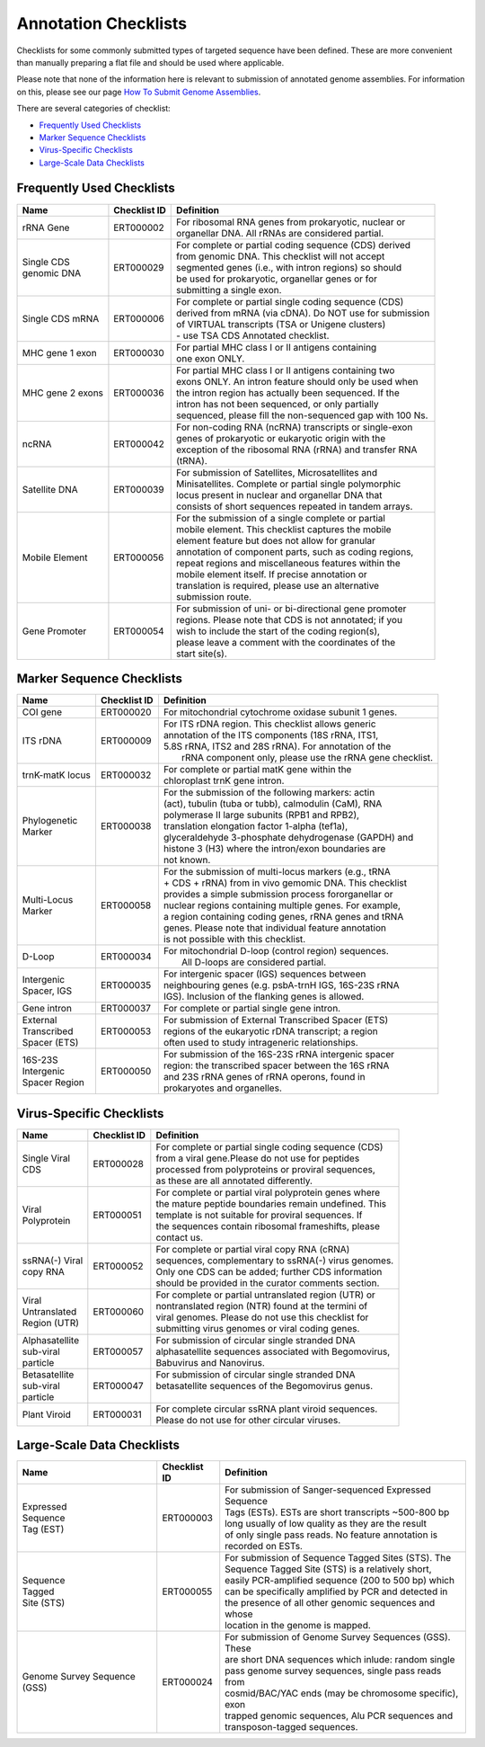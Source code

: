 =====================
Annotation Checklists
=====================

Checklists for some commonly submitted types of targeted sequence have been
defined. These are more convenient than manually preparing a flat file and
should be used where applicable.

Please note that none of the information here is relevant to submission of
annotated genome assemblies. For information on this, please see our page
`How To Submit Genome Assemblies <../../assembly.html>`_.

There are several categories of checklist:

- `Frequently Used Checklists`_
- `Marker Sequence Checklists`_
- `Virus-Specific Checklists`_
- `Large-Scale Data Checklists`_


Frequently Used Checklists
==========================

+------------------------+--------------+------------------------------------------------------------------------------+
| Name                   | Checklist ID | Definition                                                                   |
+========================+==============+==============================================================================+
| rRNA Gene              | ERT000002    | | For ribosomal RNA genes from prokaryotic, nuclear or                       |
|                        |              | | organellar DNA. All rRNAs are considered partial.                          |
+------------------------+--------------+------------------------------------------------------------------------------+
| | Single CDS           | ERT000029    | | For complete or partial coding sequence (CDS) derived                      |
| | genomic DNA          |              | | from genomic DNA. This checklist will not accept                           |
|                        |              | | segmented genes (i.e., with intron regions) so should                      |
|                        |              | | be used for prokaryotic, organellar genes or for                           |
|                        |              | | submitting a single exon.                                                  |
+------------------------+--------------+------------------------------------------------------------------------------+
| Single CDS mRNA        | ERT000006    | | For complete or partial single coding sequence (CDS)                       |
|                        |              | | derived from mRNA (via cDNA). Do NOT use for submission                    |
|                        |              | | of VIRTUAL transcripts (TSA or Unigene clusters)                           |
|                        |              | | - use TSA CDS Annotated checklist.                                         |
+------------------------+--------------+------------------------------------------------------------------------------+
| MHC gene 1 exon        | ERT000030    | | For partial MHC class I or II antigens containing                          |
|                        |              | | one exon ONLY.                                                             |
+------------------------+--------------+------------------------------------------------------------------------------+
| MHC gene 2 exons       | ERT000036    | | For partial MHC class I or II antigens containing two                      |
|                        |              | | exons ONLY. An intron feature should only be used when                     |
|                        |              | | the intron region has actually been sequenced. If the                      |
|                        |              | | intron has not been sequenced, or only partially                           |
|                        |              | | sequenced, please fill the non-sequenced gap with 100 Ns.                  |
+------------------------+--------------+------------------------------------------------------------------------------+
| ncRNA                  | ERT000042    | | For non-coding RNA (ncRNA) transcripts or single-exon                      |
|                        |              | | genes of prokaryotic or eukaryotic origin with the                         |
|                        |              | | exception of the ribosomal RNA (rRNA) and transfer RNA                     |
|                        |              | | (tRNA).                                                                    |
+------------------------+--------------+------------------------------------------------------------------------------+
| Satellite DNA          | ERT000039    | | For submission of Satellites, Microsatellites and                          |
|                        |              | | Minisatellites. Complete or partial single polymorphic                     |
|                        |              | | locus present in nuclear and organellar DNA that                           |
|                        |              | | consists of short sequences repeated in tandem arrays.                     |
+------------------------+--------------+------------------------------------------------------------------------------+
| Mobile Element         | ERT000056    | | For the submission of a single complete or partial                         |
|                        |              | | mobile element. This checklist captures the mobile                         |
|                        |              | | element feature but does not allow for granular                            |
|                        |              | | annotation of component parts, such as coding regions,                     |
|                        |              | | repeat regions and miscellaneous features within the                       |
|                        |              | | mobile element itself. If precise annotation or                            |
|                        |              | | translation is required, please use an alternative                         |
|                        |              | | submission route.                                                          |
+------------------------+--------------+------------------------------------------------------------------------------+
| Gene Promoter          | ERT000054    | | For submission of uni- or bi-directional gene promoter                     |
|                        |              | | regions. Please note that CDS is not annotated; if you                     |
|                        |              | | wish to include the start of the coding region(s),                         |
|                        |              | | please leave a comment with the coordinates of the                         |
|                        |              | | start site(s).                                                             |
+------------------------+--------------+------------------------------------------------------------------------------+


Marker Sequence Checklists
==========================

+------------------------+--------------+------------------------------------------------------------------------------+
| Name                   | Checklist ID | Definition                                                                   |
+========================+==============+==============================================================================+
| COI gene               | ERT000020    | | For mitochondrial cytochrome oxidase subunit 1 genes.                      |
+------------------------+--------------+------------------------------------------------------------------------------+
| ITS rDNA               | ERT000009    | | For ITS rDNA region. This checklist allows generic                         |
|                        |              | | annotation of the ITS components (18S rRNA, ITS1,                          |
|                        |              | | 5.8S rRNA, ITS2 and 28S rRNA). For annotation of the                       |
|                        |              | |  rRNA component only, please use the rRNA gene checklist.                  |
+------------------------+--------------+------------------------------------------------------------------------------+
| trnK-matK locus        | ERT000032    | | For complete or partial matK gene within the                               |
|                        |              | | chloroplast trnK gene intron.                                              |
+------------------------+--------------+------------------------------------------------------------------------------+
| | Phylogenetic         | ERT000038    | | For the submission of the following markers: actin                         |
| | Marker               |              | | (act), tubulin (tuba or tubb), calmodulin (CaM), RNA                       |
|                        |              | | polymerase II large subunits (RPB1 and RPB2),                              |
|                        |              | | translation elongation factor 1-alpha (tef1a),                             |
|                        |              | | glyceraldehyde 3-phosphate dehydrogenase (GAPDH) and                       |
|                        |              | | histone 3 (H3) where the intron/exon boundaries are                        |
|                        |              | | not known.                                                                 |
+------------------------+--------------+------------------------------------------------------------------------------+
| | Multi-Locus          | ERT000058    | | For the submission of multi-locus markers (e.g., tRNA                      |
| | Marker               |              | | + CDS + rRNA) from in vivo gemomic DNA. This checklist                     |
|                        |              | | provides a simple submission process fororganellar or                      |
|                        |              | | nuclear regions containing multiple genes. For example,                    |
|                        |              | | a region containing coding genes, rRNA genes and tRNA                      |
|                        |              | | genes. Please note that individual feature annotation                      |
|                        |              | | is not possible with this checklist.                                       |
+------------------------+--------------+------------------------------------------------------------------------------+
| D-Loop                 | ERT000034    | | For mitochondrial D-loop (control region) sequences.                       |
|                        |              | |  All D-loops are considered partial.                                       |
+------------------------+--------------+------------------------------------------------------------------------------+
| | Intergenic           | ERT000035    | | For intergenic spacer (IGS) sequences between                              |
| | Spacer, IGS          |              | | neighbouring genes (e.g. psbA-trnH IGS, 16S-23S rRNA                       |
|                        |              | | IGS). Inclusion of the flanking genes is allowed.                          |
+------------------------+--------------+------------------------------------------------------------------------------+
| Gene intron            | ERT000037    | | For complete or partial single gene intron.                                |
+------------------------+--------------+------------------------------------------------------------------------------+
| | External             | ERT000053    | | For submission of External Transcribed Spacer (ETS)                        |
| | Transcribed          |              | | regions of the eukaryotic rDNA transcript; a region                        |
| | Spacer (ETS)         |              | | often used to study intrageneric relationships.                            |
+------------------------+--------------+------------------------------------------------------------------------------+
| | 16S-23S              | ERT000050    | | For submission of the 16S-23S rRNA intergenic spacer                       |
| | Intergenic           |              | | region: the transcribed spacer between the 16S rRNA                        |
| | Spacer Region        |              | | and 23S rRNA genes of rRNA operons, found in                               |
|                        |              | | prokaryotes and organelles.                                                |
+------------------------+--------------+------------------------------------------------------------------------------+


Virus-Specific Checklists
=========================

+------------------------+--------------+------------------------------------------------------------------------------+
| Name                   | Checklist ID | Definition                                                                   |
+========================+==============+==============================================================================+
| | Single Viral         | ERT000028    | | For complete or partial single coding sequence (CDS)                       |
| | CDS                  |              | | from a viral gene.Please do not use for peptides                           |
|                        |              | | processed from polyproteins or proviral sequences,                         |
|                        |              | | as these are all annotated differently.                                    |
+------------------------+--------------+------------------------------------------------------------------------------+
| | Viral                | ERT000051    | | For complete or partial viral polyprotein genes where                      |
| | Polyprotein          |              | | the mature peptide boundaries remain undefined. This                       |
|                        |              | | template is not suitable for proviral sequences. If                        |
|                        |              | | the sequences contain ribosomal frameshifts, please                        |
|                        |              | | contact us.                                                                |
+------------------------+--------------+------------------------------------------------------------------------------+
| | ssRNA(-) Viral       | ERT000052    | | For complete or partial viral copy RNA (cRNA)                              |
| | copy RNA             |              | | sequences, complementary to ssRNA(-) virus genomes.                        |
|                        |              | | Only one CDS can be added; further CDS information                         |
|                        |              | | should be provided in the curator comments section.                        |
+------------------------+--------------+------------------------------------------------------------------------------+
| | Viral                | ERT000060    | | For complete or partial untranslated region (UTR) or                       |
| | Untranslated         |              | | nontranslated region (NTR) found at the termini of                         |
| | Region (UTR)         |              | | viral genomes. Please do not use this checklist for                        |
|                        |              | | submitting virus genomes or viral coding genes.                            |
+------------------------+--------------+------------------------------------------------------------------------------+
| | Alphasatellite       | ERT000057    | | For submission of circular single stranded DNA                             |
| | sub-viral            |              | | alphasatellite sequences associated with Begomovirus,                      |
| | particle             |              | | Babuvirus and Nanovirus.                                                   |
+------------------------+--------------+------------------------------------------------------------------------------+
| | Betasatellite        | ERT000047    | | For submission of circular single stranded DNA                             |
| | sub-viral            |              | | betasatellite sequences of the Begomovirus genus.                          |
| | particle             |              | |                                                                            |
+------------------------+--------------+------------------------------------------------------------------------------+
| Plant Viroid           | ERT000031    | | For complete circular ssRNA plant viroid sequences.                        |
|                        |              | | Please do not use for other circular viruses.                              |
+------------------------+--------------+------------------------------------------------------------------------------+


Large-Scale Data Checklists
===========================

+------------------------+--------------+------------------------------------------------------------------------------+
| Name                   | Checklist ID | Definition                                                                   |
+========================+==============+==============================================================================+
| | Expressed            | ERT000003    | | For submission of Sanger-sequenced Expressed Sequence                      |
| | Sequence             |              | | Tags (ESTs). ESTs are short transcripts ~500-800 bp                        |
| | Tag (EST)            |              | | long usually of low quality as they are the result                         |
|                        |              | | of only single pass reads. No feature annotation is                        |
|                        |              | | recorded on ESTs.                                                          |
+------------------------+--------------+------------------------------------------------------------------------------+
| | Sequence             | ERT000055    | | For submission of Sequence Tagged Sites (STS). The                         |
| | Tagged               |              | | Sequence Tagged Site (STS) is a relatively short,                          |
| | Site (STS)           |              | | easily PCR-amplified sequence (200 to 500 bp) which                        |
|                        |              | | can be specifically amplified by PCR and detected in                       |
|                        |              | | the presence of all other genomic sequences and whose                      |
|                        |              | | location in the genome is mapped.                                          |
+------------------------+--------------+------------------------------------------------------------------------------+
| Genome Survey          | ERT000024    | | For submission of Genome Survey Sequences (GSS). These                     |
| Sequence (GSS)         |              | | are short DNA sequences which inlude: random single                        |
|                        |              | | pass genome survey sequences, single pass reads from                       |
|                        |              | | cosmid/BAC/YAC ends (may be chromosome specific), exon                     |
|                        |              | | trapped genomic sequences, Alu PCR sequences and                           |
|                        |              | | transposon-tagged sequences.                                               |
+------------------------+--------------+------------------------------------------------------------------------------+

